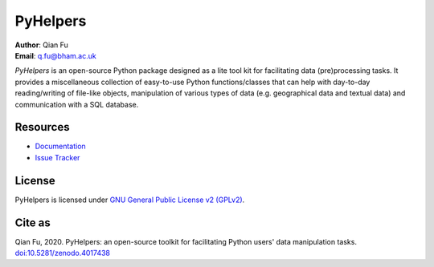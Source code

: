 #########
PyHelpers
#########

|PyPI| |Python| |License| |Downloads| |DOI|

.. |PyPI| image:: https://img.shields.io/pypi/v/pyhelpers?color=yellow&label=PyPI
    :alt: PyPI
    :target: https://pypi.org/project/pyhelpers/
.. |Python| image:: https://img.shields.io/pypi/pyversions/pyhelpers?label=Python
    :alt: PyPI - Python Version
    :target: https://www.python.org/downloads/windows/
.. |License| image:: https://img.shields.io/pypi/l/pyhelpers?label=License
    :alt: PyPI - License
    :target: https://github.com/mikeqfu/pyhelpers/blob/master/LICENSE
.. |Downloads| image:: https://img.shields.io/pypi/dm/pyhelpers?label=Downloads
    :alt: PyPI - Downloads
    :target: https://pypistats.org/packages/pyhelpers
.. |DOI| image:: https://zenodo.org/badge/173177909.svg
    :alt: Zenodo - DOI
    :target: https://zenodo.org/badge/latestdoi/173177909

| **Author**: Qian Fu
| **Email**: q.fu@bham.ac.uk

*PyHelpers* is an open-source Python package designed as a lite tool kit for facilitating data (pre)processing tasks. It provides a miscellaneous collection of easy-to-use Python functions/classes that can help with day-to-day reading/writing of file-like objects, manipulation of various types of data (e.g. geographical data and textual data) and communication with a SQL database.

Resources
#########

- `Documentation <https://pyhelpers.readthedocs.io/en/latest/>`_
- `Issue Tracker <https://github.com/mikeqfu/pyhelpers/issues>`_

License
#######

PyHelpers is licensed under `GNU General Public License v2 (GPLv2) <https://github.com/mikeqfu/pyhelpers/blob/master/LICENSE>`_.

Cite as
#######

Qian Fu, 2020. PyHelpers: an open-source toolkit for facilitating Python users' data manipulation tasks. `doi:10.5281/zenodo.4017438 <https://doi.org/10.5281/zenodo.4017438>`_
